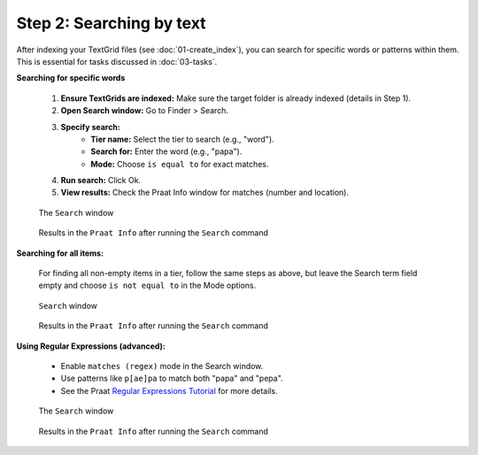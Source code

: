 Step 2: Searching by text
-------------------------

After indexing your TextGrid files (see :doc:`01-create_index`), you can search for specific words or patterns within them. This is essential for tasks discussed in :doc:`03-tasks`.

**Searching for specific words**

    #. **Ensure TextGrids are indexed:** Make sure the target folder is already indexed (details in Step 1).
    #. **Open Search window:** Go to Finder > Search.
    #. **Specify search:**
        * **Tier name:** Select the tier to search (e.g., "word").
        * **Search for:** Enter the word (e.g., "papa").
        * **Mode:** Choose ``is equal to`` for exact matches.
    #. **Run search:** Click Ok.
    #. **View results:** Check the Praat Info window for matches (number and location).
    
    .. _search-window:
    
    .. figure:: img/search-window.png
       :align: center
    
       The ``Search`` window
    
    .. _search-results:
    
    .. figure:: img/search-results.png
       :align: center
    
       Results in the ``Praat Info`` after running the ``Search`` command

**Searching for all items:**

    For finding all non-empty items in a tier, follow the same steps as above, but leave the Search term field empty and choose ``is not equal to`` in the Mode options.
    
    .. _search-window2:
    
    .. figure:: img/search-window2.png
       :align: center
    
       ``Search`` window
    
    .. _search-results2:
    
    .. figure:: img/search-results2.png
       :align: center
    
       Results in the ``Praat Info`` after running the ``Search`` command

**Using Regular Expressions (advanced):**

    * Enable ``matches (regex)`` mode in the Search window.
    * Use patterns like ``p[ae]pa`` to match both "papa" and "pepa".
    * See the Praat `Regular Expressions Tutorial`_ for more details. 
    
    .. _search-window3:
    
    .. figure:: img/search-window3.png
       :align: center
    
       The ``Search`` window
    
    .. _search-results3:
    
    .. figure:: img/search-results3.png
       :align: center
    
       Results in the ``Praat Info`` after running the ``Search`` command
    
    .. _Regular Expressions Tutorial: https://www.fon.hum.uva.nl/praat/manual/Regular_expressions.html
